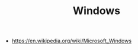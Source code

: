 #+TITLE: Windows
#+ID: 63c71a03-6f35-476f-b58b-8c6f3f52e485
- https://en.wikipedia.org/wiki/Microsoft_Windows
